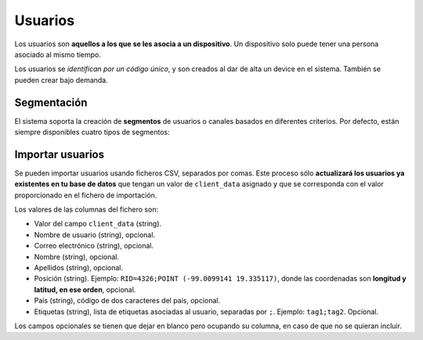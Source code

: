 .. _users:

========
Usuarios
========

Los usuarios  son **aquellos a los que se les asocia a un dispositivo**. Un
dispositivo solo puede tener una persona asociado al mismo tiempo.

Los usuarios se *identifican por un código único*, y son creados al dar de alta
un device en el sistema. También se pueden crear bajo demanda.

Segmentación
------------

El sistema soporta la creación de **segmentos** de usuarios o canales basados en diferentes
criterios. Por defecto, están siempre disponibles cuatro tipos de segmentos:

.. glossary::

    Rookies
        El segmento **Rookies** se corresponde con los usuarios que han usado
        tu aplicación solo un día en los últimos 14 días.

    Looky-Loos
        El segmento **Looky-Loos** se corresponde con los usuarios que solo
        han usado tu aplicación un día, y ha sido hace más de 14 días.

    Stars
        El segmento **Stars** se corresponde con los usuarios que han usado
        tu aplicación más de un día y al menos una vez en los últimos 14 días.

    Sleepers
        El segmento **Sleepers** se corresponde con los usuarios que han usado
        tu aplicación más de una vez, pero que no han vuelto a usarla desde
        hace más de 14 días, y menos de 28.

    Zombies
        El segmento **Zombies** se corresponde con los usuarios que no han
        usado tu aplicación desde hace más de 28 días.


Importar usuarios
-----------------

Se pueden importar usuarios usando ficheros CSV, separados por comas. Este proceso
sólo **actualizará los usuarios ya existentes en tu base de datos** que tengan
un valor de ``client_data`` asignado y que se corresponda con el valor proporcionado
en el fichero de importación.

Los valores de las columnas del fichero son:

- Valor del campo ``client_data`` (string).
- Nombre de usuario (string), opcional.
- Correo electrónico (string), opcional.
- Nombre (string), opcional.
- Apellidos (string), opcional.
- Posición (string). Ejemplo: ``RID=4326;POINT (-99.0099141 19.335117)``, donde las coordenadas son **longitud y latitud, en ese orden**, opcional.
- País (string), código de dos caracteres del país, opcional.
- Etiquetas (string), lista de etiquetas asociadas al usuario, separadas por ``;``. Ejemplo: ``tag1;tag2``. Opcional.

Los campos opcionales se tienen que dejar en blanco pero ocupando su columna, en caso de que no
se quieran incluir.
